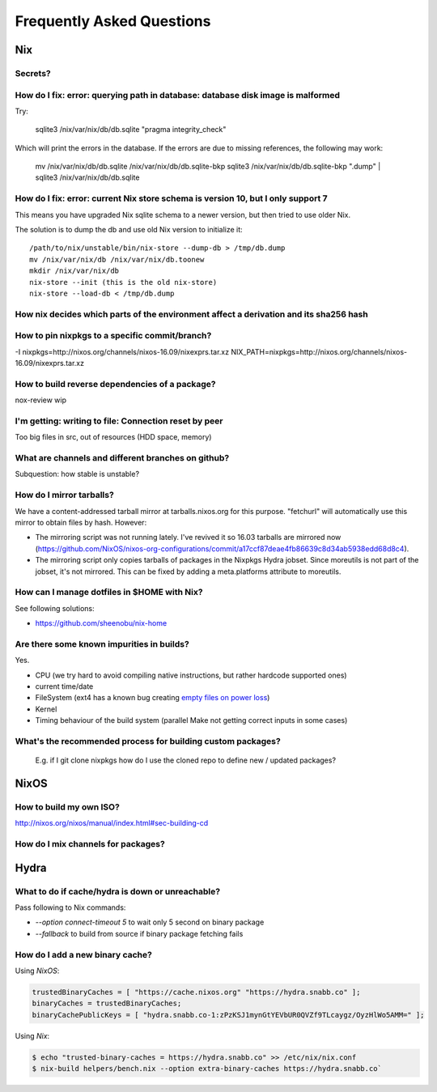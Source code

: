 Frequently Asked Questions
==========================

Nix
***

Secrets?
--------

How do I fix: error: querying path in database: database disk image is malformed
--------------------------------------------------------------------------------

Try:

    sqlite3 /nix/var/nix/db/db.sqlite "pragma integrity_check"

Which will print the errors in the database. If the errors are due to missing
references, the following may work:

    mv /nix/var/nix/db/db.sqlite /nix/var/nix/db/db.sqlite-bkp
    sqlite3 /nix/var/nix/db/db.sqlite-bkp ".dump" | sqlite3 /nix/var/nix/db/db.sqlite


How do I fix: error: current Nix store schema is version 10, but I only support 7
---------------------------------------------------------------------------------


This means you have upgraded Nix sqlite schema to a newer version, but then tried
to use older Nix.

The solution is to dump the db and use old Nix version to initialize it:

::

   /path/to/nix/unstable/bin/nix-store --dump-db > /tmp/db.dump
   mv /nix/var/nix/db /nix/var/nix/db.toonew
   mkdir /nix/var/nix/db
   nix-store --init (this is the old nix-store)
   nix-store --load-db < /tmp/db.dump

How nix decides which parts of the environment affect a derivation and its sha256 hash
--------------------------------------------------------------------------------------

How to pin nixpkgs to a specific commit/branch?
-----------------------------------------------

-I nixpkgs=http://nixos.org/channels/nixos-16.09/nixexprs.tar.xz
NIX_PATH=nixpkgs=http://nixos.org/channels/nixos-16.09/nixexprs.tar.xz

How to build reverse dependencies of a package?
-----------------------------------------------

nox-review wip

I'm getting: writing to file: Connection reset by peer
------------------------------------------------------

Too big files in src, out of resources (HDD space, memory)

What are channels and different branches on github?
---------------------------------------------------

Subquestion: how stable is unstable?

How do I mirror tarballs?
-------------------------

We have a content-addressed tarball mirror at tarballs.nixos.org for this
purpose. "fetchurl" will automatically use this mirror to obtain files by hash.
However:

* The mirroring script was not running lately. I've revived it so 16.03 tarballs
  are mirrored now
  (https://github.com/NixOS/nixos-org-configurations/commit/a17ccf87deae4fb86639c8d34ab5938edd68d8c4).

* The mirroring script only copies tarballs of packages in the Nixpkgs Hydra
  jobset. Since moreutils is not part of the jobset, it's not mirrored. This can
  be fixed by adding a meta.platforms attribute to moreutils.

How can I manage dotfiles in $HOME with Nix?
--------------------------------------------

See following solutions:

- https://github.com/sheenobu/nix-home

Are there some known impurities in builds?
------------------------------------------

Yes.

- CPU (we try hard to avoid compiling native instructions, but rather hardcode supported ones)
- current time/date
- FileSystem (ext4 has a known bug creating `empty files on power loss <https://github.com/NixOS/nixpkgs/issues/15581>`_)
- Kernel
- Timing behaviour of the build system (parallel Make not getting correct inputs in some cases)


What's the recommended process for building custom packages?
------------------------------------------------------------

 E.g. if I git clone nixpkgs how do I use the  cloned repo to define new / updated packages?              

NixOS
*****

How to build my own ISO?
------------------------

http://nixos.org/nixos/manual/index.html#sec-building-cd

How do I mix channels for packages?
-----------------------------------

Hydra
*****

What to do if cache/hydra is down or unreachable?
-------------------------------------------------

Pass following to Nix commands:

- `--option connect-timeout 5` to wait only 5 second on binary package
- `--fallback` to build from source if binary package fetching fails


How do I add a new binary cache?
--------------------------------

Using `NixOS`:

.. code-block:: nix

    trustedBinaryCaches = [ "https://cache.nixos.org" "https://hydra.snabb.co" ];
    binaryCaches = trustedBinaryCaches;
    binaryCachePublicKeys = [ "hydra.snabb.co-1:zPzKSJ1mynGtYEVbUR0QVZf9TLcaygz/OyzHlWo5AMM=" ];

Using `Nix`:

.. code-block:: bash

    $ echo "trusted-binary-caches = https://hydra.snabb.co" >> /etc/nix/nix.conf
    $ nix-build helpers/bench.nix --option extra-binary-caches https://hydra.snabb.co`







